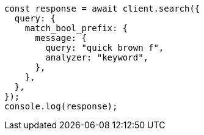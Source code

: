 // This file is autogenerated, DO NOT EDIT
// Use `node scripts/generate-docs-examples.js` to generate the docs examples

[source, js]
----
const response = await client.search({
  query: {
    match_bool_prefix: {
      message: {
        query: "quick brown f",
        analyzer: "keyword",
      },
    },
  },
});
console.log(response);
----
